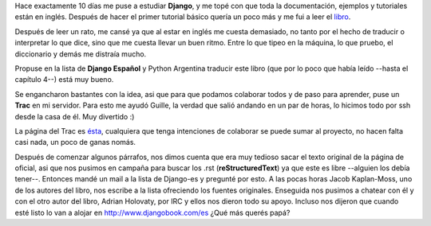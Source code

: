 .. link:
.. description:
.. tags: hosting, python
.. date: 2008/03/24 02:12:40
.. title: Django Book en español
.. slug: django-book-en-espanol

Hace exactamente 10 días me puse a estudiar **Django**, y me topé con
que toda la documentación, ejemplos y tutoriales están en inglés.
Después de hacer el primer tutorial básico quería un poco más y me fui a
leer el `libro <http://www.djangobook.com>`__.

Después de leer un rato, me cansé ya que al estar en inglés me cuesta
demasiado, no tanto por el hecho de traducir o interpretar lo que dice,
sino que me cuesta llevar un buen ritmo. Entre lo que tipeo en la
máquina, lo que pruebo, el diccionario y demás me distraía mucho.

Propuse en la lista de **Django Español** y Python Argentina traducir
este libro (que por lo poco que había leído --hasta el capítulo 4--)
está muy bueno.

Se engancharon bastantes con la idea, asi que para que podamos colaborar
todos y de paso para aprender, puse un **Trac** en mi servidor. Para
esto me ayudó Guille, la verdad que salió andando en un par de horas, lo
hicimos todo por ssh desde la casa de él. Muy divertido :)

La página del Trac es
`ésta <http://trac.usla.org.ar/proyectos/django-book>`__, cualquiera que
tenga intenciones de colaborar se puede sumar al proyecto, no hacen
falta casi nada, un poco de ganas nomás.

Después de comenzar algunos párrafos, nos dimos cuenta que era muy
tedioso sacar el texto original de la página de oficial, asi que nos
pusimos en campaña para buscar los .rst (**reStructuredText**) ya que
este es libre --alguien los debía tener--. Entonces mandé un mail a la
lista de Django-es y pregunté por esto. A las pocas horas Jacob
Kaplan-Moss, uno de los autores del libro, nos escribe a la lista
ofreciendo los fuentes originales. Enseguida nos pusimos a chatear con
él y con el otro autor del libro, Adrian Holovaty, por IRC y ellos nos
dieron todo su apoyo. Incluso nos dijeron que cuando esté listo lo van a
alojar en http://www.djangobook.com/es ¿Qué más querés papá?
